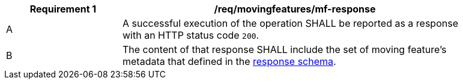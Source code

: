 [[req_mf-response]]
[width="90%",cols="2,6a",options="header"]
|===
^|*Requirement {counter:req-id}* |*/req/movingfeatures/mf-response*
^|A |A successful execution of the operation SHALL be reported as a response with an HTTP status code `200`.
^|B |The content of that response SHALL include the set of moving feature's metadata that defined in the <<movingfeature-schema, response schema>>.
|===